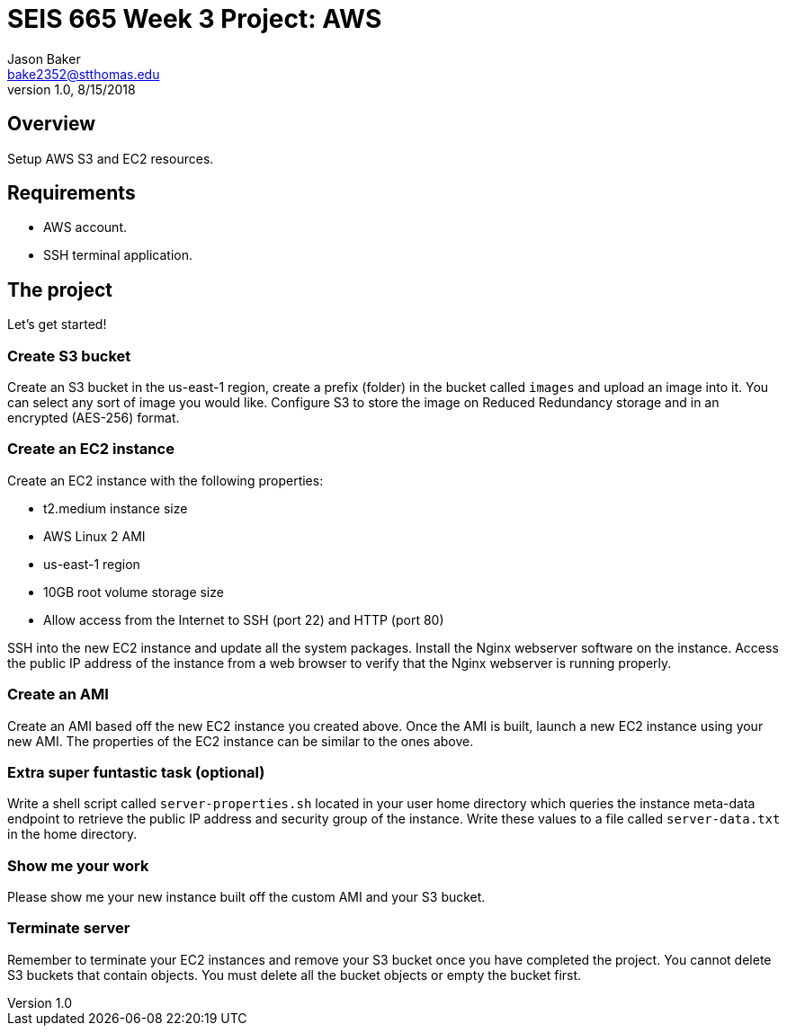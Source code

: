 :doctype: article
:blank: pass:[ +]

:sectnums!:

= SEIS 665 Week 3 Project: AWS
Jason Baker <bake2352@stthomas.edu>
1.0, 8/15/2018

== Overview
Setup AWS S3 and EC2 resources.

== Requirements

  * AWS account.
  * SSH terminal application.


== The project

Let's get started!

=== Create S3 bucket

Create an S3 bucket in the us-east-1 region, create a prefix (folder) in the bucket called `images` and upload an image into it. You can select any sort of image you would like. Configure S3 to store the image on Reduced Redundancy storage and in an encrypted (AES-256) format.


=== Create an EC2 instance

Create an EC2 instance with the following properties:

* t2.medium instance size
* AWS Linux 2 AMI
* us-east-1 region
* 10GB root volume storage size
* Allow access from the Internet to SSH (port 22) and HTTP (port 80)

SSH into the new EC2 instance and update all the system packages. Install the Nginx webserver software on the instance. Access the public IP address of the instance from a web browser to verify that the Nginx webserver is running properly.

=== Create an AMI

Create an AMI based off the new EC2 instance you created above. Once the AMI is built, launch a new EC2 instance using your new AMI. The properties of the EC2 instance can be similar to the ones above.

=== Extra super funtastic task (optional)

Write a shell script called `server-properties.sh` located in your user home directory which queries the instance meta-data endpoint to retrieve the public IP address and security group of the instance. Write these values to a file called `server-data.txt` in the home directory.


=== Show me your work

Please show me your new instance built off the custom AMI and your S3 bucket.

=== Terminate server

Remember to terminate your EC2 instances and remove your S3 bucket once you have completed the project. You cannot delete S3 buckets that contain objects. You must delete all the bucket objects or empty the bucket first.
